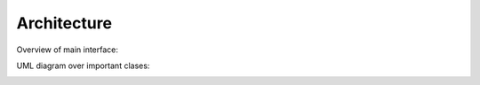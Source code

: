 Architecture
============

Overview of main interface:

.. image:: _images/arch_overview.png

UML diagram over important clases:

.. image:: _images/uml_overview.png
